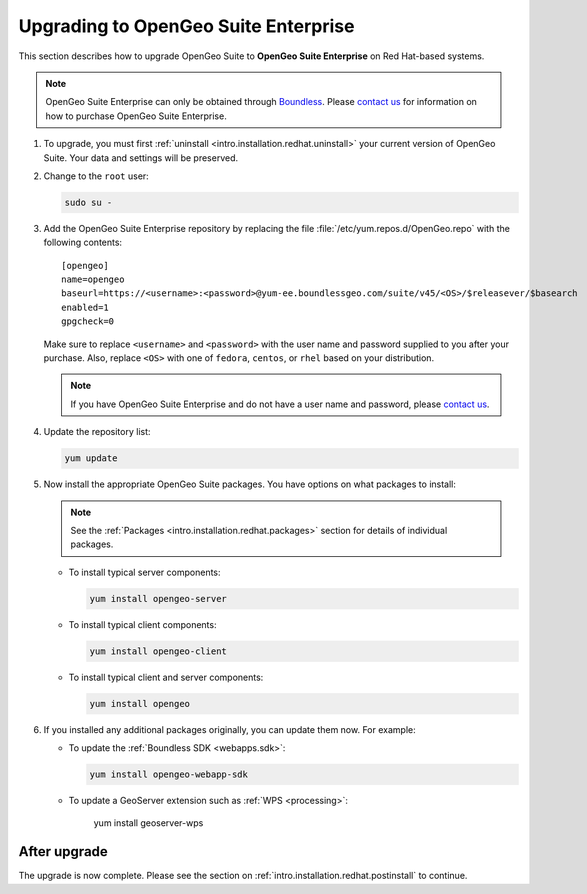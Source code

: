 .. _intro.installation.redhat.upgrade:

Upgrading to OpenGeo Suite Enterprise
=====================================

This section describes how to upgrade OpenGeo Suite to **OpenGeo Suite Enterprise** on Red Hat-based systems.

.. note:: OpenGeo Suite Enterprise can only be obtained through `Boundless <http://boundlessgeo.com>`_. Please `contact us <http://boundlessgeo.com/about/contact-us/sales/>`_ for information on how to purchase OpenGeo Suite Enterprise.

#. To upgrade, you must first :ref:`uninstall <intro.installation.redhat.uninstall>` your current version of OpenGeo Suite. Your data and settings will be preserved.

#. Change to the ``root`` user:

   .. code-block:: bash

      sudo su - 

#. Add the OpenGeo Suite Enterprise repository by replacing the file :file:`/etc/yum.repos.d/OpenGeo.repo` with the following contents::

     [opengeo]
     name=opengeo
     baseurl=https://<username>:<password>@yum-ee.boundlessgeo.com/suite/v45/<OS>/$releasever/$basearch
     enabled=1
     gpgcheck=0

   Make sure to replace ``<username>`` and ``<password>`` with the user name and password supplied to you after your purchase. Also, replace ``<OS>`` with one of ``fedora``, ``centos``, or ``rhel`` based on your distribution.

   .. note:: If you have OpenGeo Suite Enterprise and do not have a user name and password, please `contact us <http://boundlessgeo.com/about/contact-us/sales>`_.

#. Update the repository list:

   .. code-block:: bash

      yum update

#. Now install the appropriate OpenGeo Suite packages. You have options on what packages to install:

   .. note:: See the :ref:`Packages <intro.installation.redhat.packages>` section for details of individual packages.

   * To install typical server components:

     .. code-block:: bash

        yum install opengeo-server

   * To install typical client components:

     .. code-block:: bash

        yum install opengeo-client

   * To install typical client and server components:

     .. code-block:: bash

        yum install opengeo

#. If you installed any additional packages originally, you can update them now. For example:

   * To update the :ref:`Boundless SDK <webapps.sdk>`:

     .. code-block:: bash

        yum install opengeo-webapp-sdk

   * To update a GeoServer extension such as :ref:`WPS <processing>`:

        yum install geoserver-wps

After upgrade
-------------

The upgrade is now complete. Please see the section on :ref:`intro.installation.redhat.postinstall` to continue.
